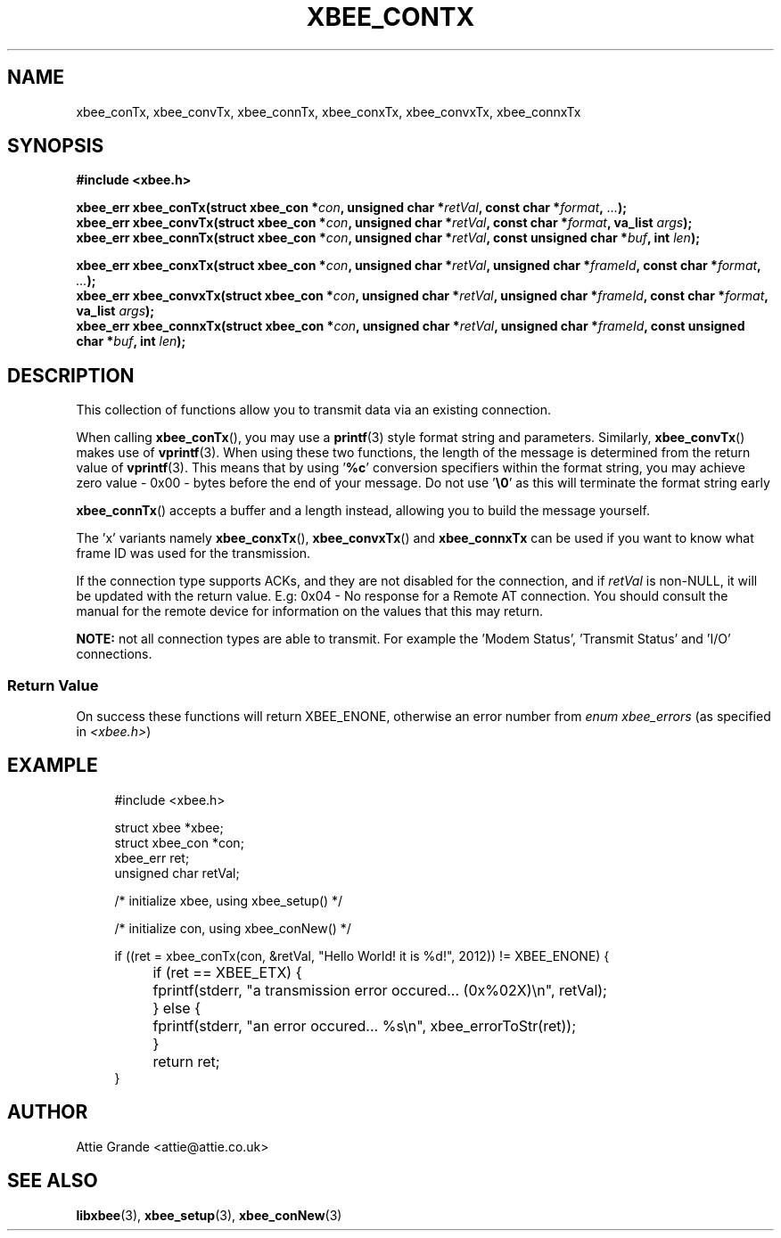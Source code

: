 .\" libxbee - a C library to aid the use of Digi's XBee wireless modules
.\"           running in API mode.
.\" 
.\" Copyright (C) 2009 onwards  Attie Grande (attie@attie.co.uk)
.\" 
.\" libxbee is free software: you can redistribute it and/or modify it
.\" under the terms of the GNU Lesser General Public License as published by
.\" the Free Software Foundation, either version 3 of the License, or
.\" (at your option) any later version.
.\" 
.\" libxbee is distributed in the hope that it will be useful,
.\" but WITHOUT ANY WARRANTY; without even the implied warranty of
.\" MERCHANTABILITY or FITNESS FOR A PARTICULAR PURPOSE. See the
.\" GNU Lesser General Public License for more details.
.\" 
.\" You should have received a copy of the GNU Lesser General Public License
.\" along with this program. If not, see <http://www.gnu.org/licenses/>.
.TH XBEE_CONTX 3  04-Mar-2012 "GNU" "Linux Programmer's Manual"
.SH NAME
xbee_conTx, xbee_convTx, xbee_connTx, xbee_conxTx, xbee_convxTx, xbee_connxTx
.SH SYNOPSIS
.B #include <xbee.h>
.sp
.BI "xbee_err xbee_conTx(struct xbee_con *" con ", unsigned char *" retVal ", const char *" format ", " ... ");"
.sp 0
.BI "xbee_err xbee_convTx(struct xbee_con *" con ", unsigned char *" retVal ", const char *" format ", va_list " args ");"
.sp 0
.BI "xbee_err xbee_connTx(struct xbee_con *" con ", unsigned char *" retVal ", const unsigned char *" buf ", int " len ");"
.sp
.BI "xbee_err xbee_conxTx(struct xbee_con *" con ", unsigned char *" retVal ", unsigned char *" frameId ", const char *" format ", " ... ");"
.sp 0
.BI "xbee_err xbee_convxTx(struct xbee_con *" con ", unsigned char *" retVal ", unsigned char *" frameId ", const char *" format ", va_list " args ");"
.sp 0
.BI "xbee_err xbee_connxTx(struct xbee_con *" con ", unsigned char *" retVal ", unsigned char *" frameId ", const unsigned char *" buf ", int " len ");"
.SH DESCRIPTION
This collection of functions allow you to transmit data via an existing connection.
.sp
When calling
.BR xbee_conTx (),
you may use a
.BR printf (3)
style format string and parameters. Similarly,
.BR xbee_convTx ()
makes use of 
.BR vprintf (3).
When using these two functions, the length of the message is determined from the return value of
.BR vprintf (3).
This means that by using
.RB ' %c '
conversion specifiers within the format string, you may achieve zero value - 0x00 - bytes before the end of your message. Do not use
.RB ' \\\\\0 '
as this will terminate the format string early
.sp
.BR xbee_connTx ()
accepts a buffer and a length instead, allowing you to build the message yourself.
.sp
The 'x' variants namely
.BR xbee_conxTx "(), " xbee_convxTx "() and " xbee_connxTx
can be used if you want to know what frame ID was used for the transmission.
.sp
If the connection type supports ACKs, and they are not disabled for the connection, and if
.I retVal
is non-NULL, it will be updated with the return value. E.g: 0x04 - No response for a Remote AT connection.
You should consult the manual for the remote device for information on the values that this may return.
.sp
.B NOTE:
not all connection types are able to transmit. For example the 'Modem Status', 'Transmit Status' and 'I/O' connections.
.SS Return Value
On success these functions will return XBEE_ENONE, otherwise an error number from
.IR "enum xbee_errors" " (as specified in " <xbee.h> )
.SH EXAMPLE
.in +4n
.nf
#include <xbee.h>

struct xbee *xbee;
struct xbee_con *con;
xbee_err ret;
unsigned char retVal;

/* initialize xbee, using xbee_setup() */

/* initialize con, using xbee_conNew() */

if ((ret = xbee_conTx(con, &retVal, "Hello World! it is %d!", 2012)) != XBEE_ENONE) {
	if (ret == XBEE_ETX) {
		fprintf(stderr, "a transmission error occured... (0x%02X)\\n", retVal);
	} else {
		fprintf(stderr, "an error occured... %s\\n", xbee_errorToStr(ret));
	}
	return ret;
}
.fi
.in
.SH AUTHOR
Attie Grande <attie@attie.co.uk> 
.SH "SEE ALSO"
.BR libxbee (3),
.BR xbee_setup (3),
.BR xbee_conNew (3)
